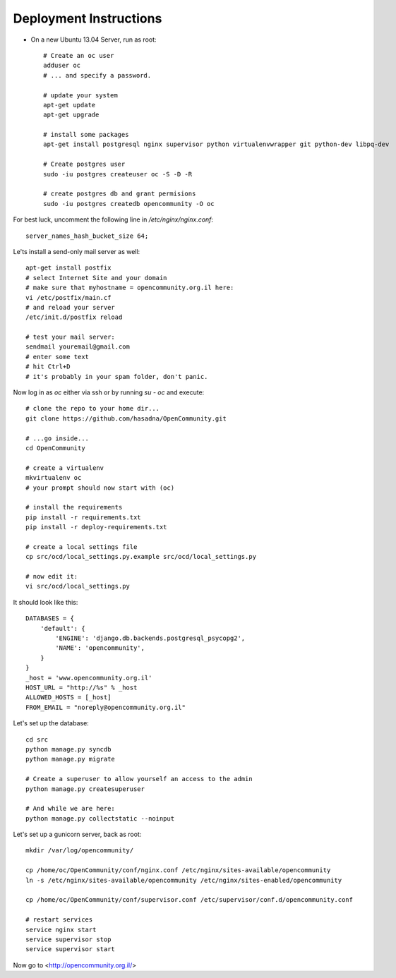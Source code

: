 Deployment Instructions
=======================

* On a new Ubuntu 13.04 Server, run as root::

    # Create an oc user
    adduser oc
    # ... and specify a password.

    # update your system
    apt-get update
    apt-get upgrade

    # install some packages
    apt-get install postgresql nginx supervisor python virtualenvwrapper git python-dev libpq-dev

    # Create postgres user
    sudo -iu postgres createuser oc -S -D -R

    # create postgres db and grant permisions
    sudo -iu postgres createdb opencommunity -O oc

For best luck, uncomment the following line in `/etc/nginx/nginx.conf`::

    server_names_hash_bucket_size 64;


Le'ts install a send-only mail server as well::

    apt-get install postfix
    # select Internet Site and your domain
    # make sure that myhostname = opencommunity.org.il here:
    vi /etc/postfix/main.cf
    # and reload your server
    /etc/init.d/postfix reload

    # test your mail server:
    sendmail youremail@gmail.com
    # enter some text
    # hit Ctrl+D
    # it's probably in your spam folder, don't panic.


Now log in as `oc` either via ssh or by running `su - oc` and execute::

    # clone the repo to your home dir...
    git clone https://github.com/hasadna/OpenCommunity.git

    # ...go inside...
    cd OpenCommunity

    # create a virtualenv 
    mkvirtualenv oc
    # your prompt should now start with (oc)

    # install the requirements
    pip install -r requirements.txt
    pip install -r deploy-requirements.txt

    # create a local settings file
    cp src/ocd/local_settings.py.example src/ocd/local_settings.py

    # now edit it:
    vi src/ocd/local_settings.py

It should look like this::

    DATABASES = {
        'default': {
            'ENGINE': 'django.db.backends.postgresql_psycopg2', 
            'NAME': 'opencommunity',
        }
    }
    _host = 'www.opencommunity.org.il'
    HOST_URL = "http://%s" % _host
    ALLOWED_HOSTS = [_host]
    FROM_EMAIL = "noreply@opencommunity.org.il"

Let's set up the database::

    cd src
    python manage.py syncdb
    python manage.py migrate

    # Create a superuser to allow yourself an access to the admin
    python manage.py createsuperuser

    # And while we are here:
    python manage.py collectstatic --noinput

Let's set up a gunicorn server, back as root::

    mkdir /var/log/opencommunity/

    cp /home/oc/OpenCommunity/conf/nginx.conf /etc/nginx/sites-available/opencommunity
    ln -s /etc/nginx/sites-available/opencommunity /etc/nginx/sites-enabled/opencommunity

    cp /home/oc/OpenCommunity/conf/supervisor.conf /etc/supervisor/conf.d/opencommunity.conf

    # restart services
    service nginx start
    service supervisor stop
    service supervisor start

Now go to <http://opencommunity.org.il/>